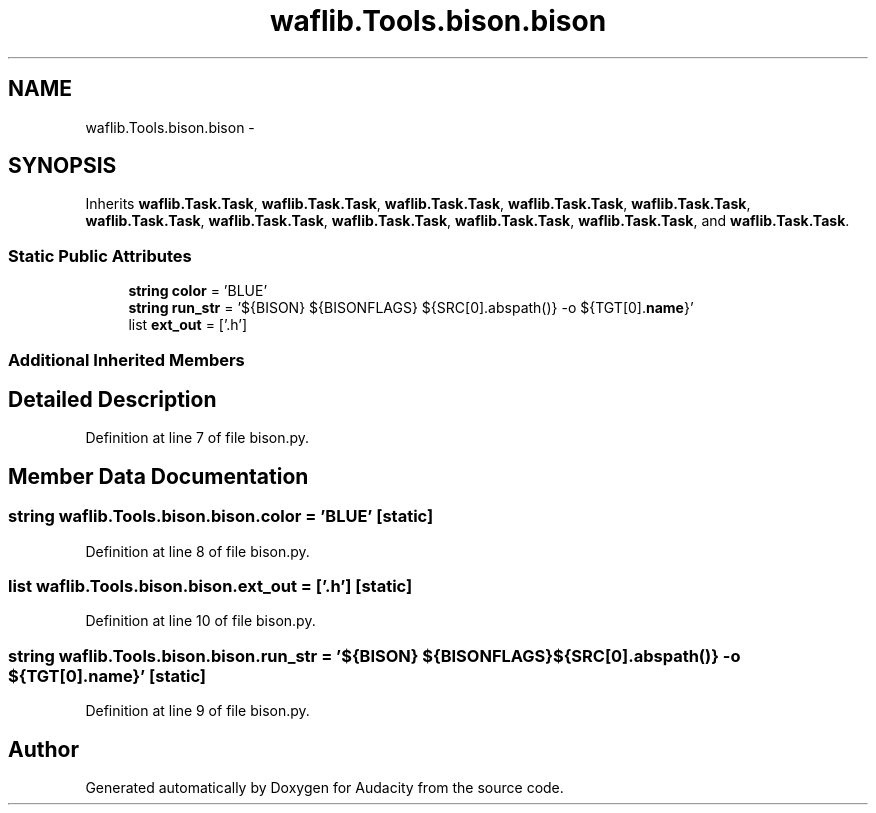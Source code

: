 .TH "waflib.Tools.bison.bison" 3 "Thu Apr 28 2016" "Audacity" \" -*- nroff -*-
.ad l
.nh
.SH NAME
waflib.Tools.bison.bison \- 
.SH SYNOPSIS
.br
.PP
.PP
Inherits \fBwaflib\&.Task\&.Task\fP, \fBwaflib\&.Task\&.Task\fP, \fBwaflib\&.Task\&.Task\fP, \fBwaflib\&.Task\&.Task\fP, \fBwaflib\&.Task\&.Task\fP, \fBwaflib\&.Task\&.Task\fP, \fBwaflib\&.Task\&.Task\fP, \fBwaflib\&.Task\&.Task\fP, \fBwaflib\&.Task\&.Task\fP, \fBwaflib\&.Task\&.Task\fP, and \fBwaflib\&.Task\&.Task\fP\&.
.SS "Static Public Attributes"

.in +1c
.ti -1c
.RI "\fBstring\fP \fBcolor\fP = 'BLUE'"
.br
.ti -1c
.RI "\fBstring\fP \fBrun_str\fP = '${BISON} ${BISONFLAGS} ${SRC[0]\&.abspath()} \-o ${TGT[0]\&.\fBname\fP}'"
.br
.ti -1c
.RI "list \fBext_out\fP = ['\&.h']"
.br
.in -1c
.SS "Additional Inherited Members"
.SH "Detailed Description"
.PP 
Definition at line 7 of file bison\&.py\&.
.SH "Member Data Documentation"
.PP 
.SS "\fBstring\fP waflib\&.Tools\&.bison\&.bison\&.color = 'BLUE'\fC [static]\fP"

.PP
Definition at line 8 of file bison\&.py\&.
.SS "list waflib\&.Tools\&.bison\&.bison\&.ext_out = ['\&.h']\fC [static]\fP"

.PP
Definition at line 10 of file bison\&.py\&.
.SS "\fBstring\fP waflib\&.Tools\&.bison\&.bison\&.run_str = '${BISON} ${BISONFLAGS} ${SRC[0]\&.abspath()} \-o ${TGT[0]\&.\fBname\fP}'\fC [static]\fP"

.PP
Definition at line 9 of file bison\&.py\&.

.SH "Author"
.PP 
Generated automatically by Doxygen for Audacity from the source code\&.
